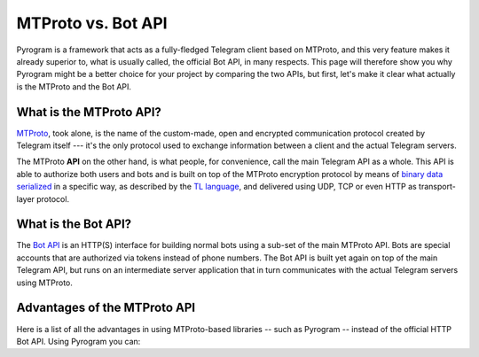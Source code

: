MTProto vs. Bot API
===================

Pyrogram is a framework that acts as a fully-fledged Telegram client based on MTProto, and this very feature makes it
already superior to, what is usually called, the official Bot API, in many respects. This page will therefore show you
why Pyrogram might be a better choice for your project by comparing the two APIs, but first, let's make it clear what
actually is the MTProto and the Bot API.

What is the MTProto API?
------------------------

`MTProto`_, took alone, is the name of the custom-made, open and encrypted communication protocol created by Telegram
itself --- it's the only protocol used to exchange information between a client and the actual Telegram servers.

The MTProto **API** on the other hand, is what people, for convenience, call the main Telegram API as a whole. This API
is able to authorize both users and bots and is built on top of the MTProto encryption protocol by means of
`binary data serialized`_ in a specific way, as described by the `TL language`_, and delivered using UDP, TCP or even
HTTP as transport-layer protocol.

.. _MTProto: https://core.telegram.org/mtproto
.. _binary data serialized: https://core.telegram.org/mtproto/serialize
.. _TL language: https://core.telegram.org/mtproto/TL

What is the Bot API?
--------------------

The `Bot API`_ is an HTTP(S) interface for building normal bots using a sub-set of the main MTProto API. Bots are special
accounts that are authorized via tokens instead of phone numbers. The Bot API is built yet again on top of the main
Telegram API, but runs on an intermediate server application that in turn communicates with the actual Telegram servers
using MTProto.

.. figure:: https://i.imgur.com/C108qkX.png
    :align: center

.. _Bot API: https://core.telegram.org/bots/api

Advantages of the MTProto API
-----------------------------

Here is a list of all the advantages in using MTProto-based libraries -- such as Pyrogram -- instead of the official
HTTP Bot API. Using Pyrogram you can:

.. hlist::
    :columns: 1

    - :guilabel:`+` **Authorize both user and bot identities**
    - :guilabel:`--` The Bot API only allows bot accounts

.. hlist::
    :columns: 1

    - :guilabel:`+` **Upload & download any file, up to 1500 MB each (~1.5 GB)**
    - :guilabel:`--` The Bot API allows uploads and downloads of files only up to 50 MB / 20 MB in size (respectively).

.. hlist::
    :columns: 1

    - :guilabel:`+` **Has less overhead due to direct connections to Telegram**
    - :guilabel:`--` The Bot API uses an intermediate server to handle HTTP requests before they are sent to the actual
      Telegram servers.

.. hlist::
    :columns: 1

    - :guilabel:`+` **Run multiple sessions at once, up to 10 per account (either bot or user)**
    - :guilabel:`--` The Bot API intermediate server will terminate any other session in case you try to use the same
      bot again in a parallel connection.

.. hlist::
    :columns: 1

    - :guilabel:`+` **Has much more detailed types and powerful methods**
    - :guilabel:`--` The Bot API types often miss some useful information about Telegram entities and some of the
      methods are limited as well.

.. hlist::
    :columns: 1

    - :guilabel:`+` **Obtain information about any message existing in a chat using their ids**
    - :guilabel:`--` The Bot API simply doesn't support this

.. hlist::
    :columns: 1

    - :guilabel:`+` **Retrieve the whole chat members list of either public or private chats**
    - :guilabel:`--` The Bot API simply doesn't support this

.. hlist::
    :columns: 1

    - :guilabel:`+` **Receive extra updates, such as the one about a user name change**
    - :guilabel:`--` The Bot API simply doesn't support this

.. hlist::
    :columns: 1

    - :guilabel:`+` **Has more meaningful errors in case something went wrong**
    - :guilabel:`--` The Bot API reports less detailed errors

.. hlist::
    :columns: 1

    - :guilabel:`+` **Get API version updates, and thus new features, sooner**
    - :guilabel:`--` The Bot API is simply slower in implementing new features
